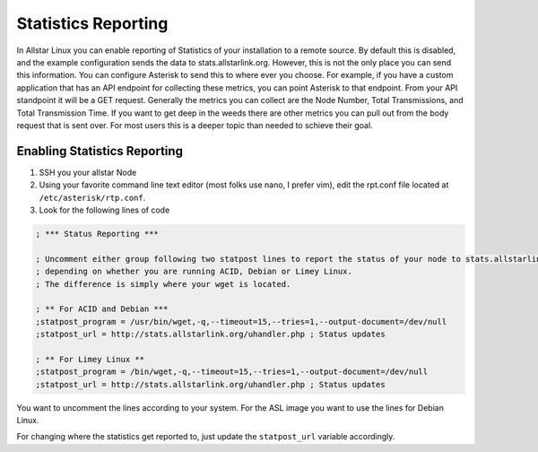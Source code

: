 Statistics Reporting
====================

In Allstar Linux you can enable reporting of Statistics of your installation to a remote source. By default this is disabled, and the example configuration sends the data to stats.allstarlink.org. However, this is not the only place you can send this information. You can configure Asterisk to send this to where ever you choose. For example, if you have a custom application that has an API endpoint for collecting these metrics, you can point Asterisk to that endpoint. From your API standpoint it will be a GET request. Generally the metrics you can collect are the Node Number, Total Transmissions, and Total Transmission Time. If you want to get deep in the weeds there are other metrics you can pull out from the body request that is sent over. For most users this is a deeper topic than needed to schieve their goal. 

Enabling Statistics Reporting
-----------------------------

1. SSH you your allstar Node
2. Using your favorite command line text editor (most folks use nano, I prefer vim), edit the rpt.conf file located at ``/etc/asterisk/rtp.conf``. 
3. Look for the following lines of code
   
.. code-block:: bash

    ; *** Status Reporting ***

    ; Uncomment either group following two statpost lines to report the status of your node to stats.allstarlink.org
    ; depending on whether you are running ACID, Debian or Limey Linux.
    ; The difference is simply where your wget is located.

    ; ** For ACID and Debian ***
    ;statpost_program = /usr/bin/wget,-q,--timeout=15,--tries=1,--output-document=/dev/null
    ;statpost_url = http://stats.allstarlink.org/uhandler.php ; Status updates

    ; ** For Limey Linux **
    ;statpost_program = /bin/wget,-q,--timeout=15,--tries=1,--output-document=/dev/null
    ;statpost_url = http://stats.allstarlink.org/uhandler.php ; Status updates

You want to uncomment the lines according to your system. For the ASL image you want to use the lines for Debian Linux. 

For changing where the statistics get reported to, just update the ``statpost_url`` variable accordingly.


